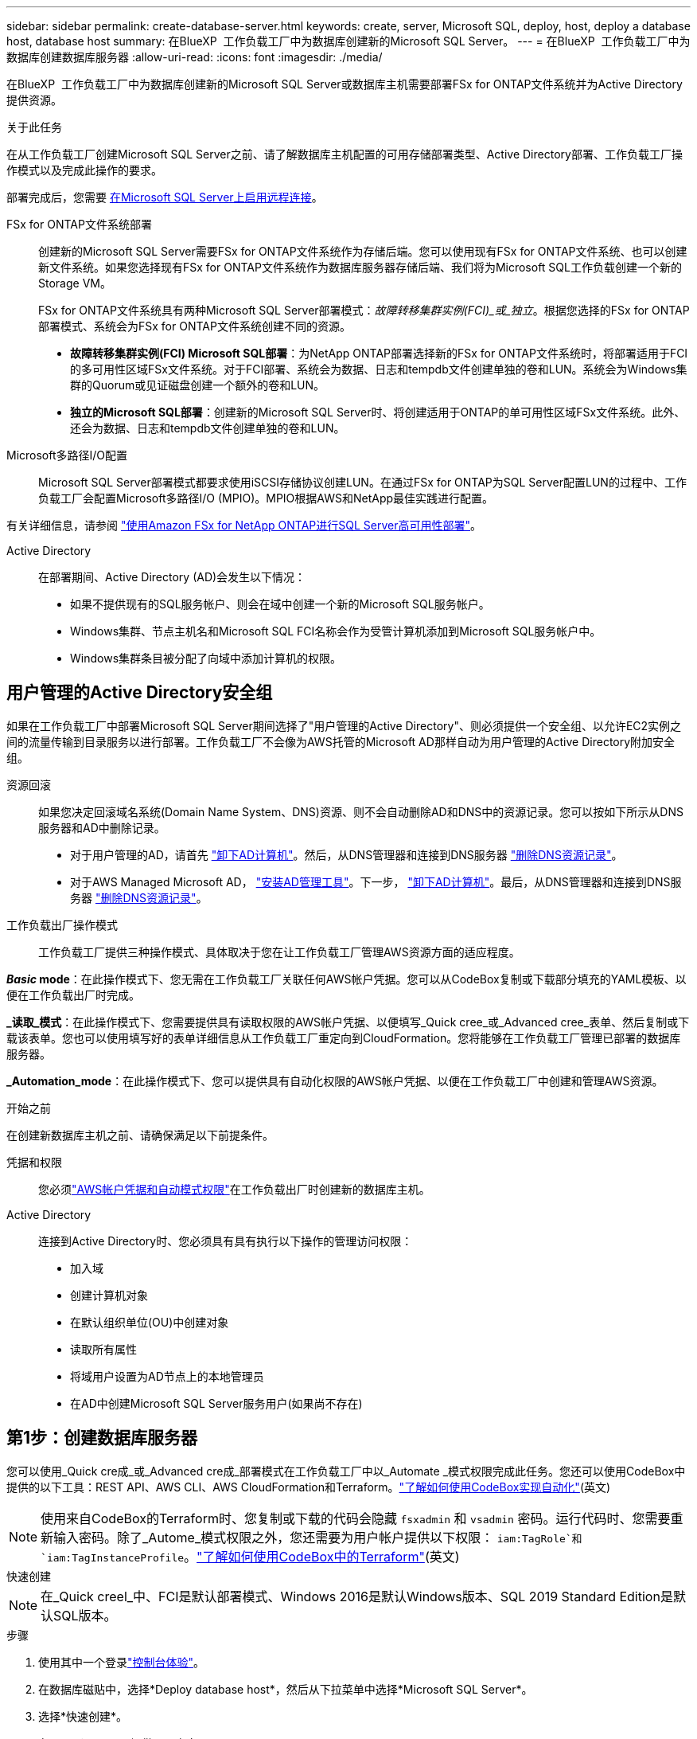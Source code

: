 ---
sidebar: sidebar 
permalink: create-database-server.html 
keywords: create, server, Microsoft SQL, deploy, host, deploy a database host, database host 
summary: 在BlueXP  工作负载工厂中为数据库创建新的Microsoft SQL Server。 
---
= 在BlueXP  工作负载工厂中为数据库创建数据库服务器
:allow-uri-read: 
:icons: font
:imagesdir: ./media/


[role="lead"]
在BlueXP  工作负载工厂中为数据库创建新的Microsoft SQL Server或数据库主机需要部署FSx for ONTAP文件系统并为Active Directory提供资源。

.关于此任务
在从工作负载工厂创建Microsoft SQL Server之前、请了解数据库主机配置的可用存储部署类型、Active Directory部署、工作负载工厂操作模式以及完成此操作的要求。

部署完成后，您需要 <<第2步：在Microsoft SQL Server上启用远程连接,在Microsoft SQL Server上启用远程连接>>。

FSx for ONTAP文件系统部署:: 创建新的Microsoft SQL Server需要FSx for ONTAP文件系统作为存储后端。您可以使用现有FSx for ONTAP文件系统、也可以创建新文件系统。如果您选择现有FSx for ONTAP文件系统作为数据库服务器存储后端、我们将为Microsoft SQL工作负载创建一个新的Storage VM。
+
--
FSx for ONTAP文件系统具有两种Microsoft SQL Server部署模式：_故障转移集群实例(FCI)_或_独立_。根据您选择的FSx for ONTAP部署模式、系统会为FSx for ONTAP文件系统创建不同的资源。

* *故障转移集群实例(FCI) Microsoft SQL部署*：为NetApp ONTAP部署选择新的FSx for ONTAP文件系统时，将部署适用于FCI的多可用性区域FSx文件系统。对于FCI部署、系统会为数据、日志和tempdb文件创建单独的卷和LUN。系统会为Windows集群的Quorum或见证磁盘创建一个额外的卷和LUN。
* *独立的Microsoft SQL部署*：创建新的Microsoft SQL Server时、将创建适用于ONTAP的单可用性区域FSx文件系统。此外、还会为数据、日志和tempdb文件创建单独的卷和LUN。


--
Microsoft多路径I/O配置:: Microsoft SQL Server部署模式都要求使用iSCSI存储协议创建LUN。在通过FSx for ONTAP为SQL Server配置LUN的过程中、工作负载工厂会配置Microsoft多路径I/O (MPIO)。MPIO根据AWS和NetApp最佳实践进行配置。


有关详细信息，请参阅 link:https://aws.amazon.com/blogs/modernizing-with-aws/sql-server-high-availability-amazon-fsx-for-netapp-ontap/["使用Amazon FSx for NetApp ONTAP进行SQL Server高可用性部署"^]。

Active Directory:: 在部署期间、Active Directory (AD)会发生以下情况：
+
--
* 如果不提供现有的SQL服务帐户、则会在域中创建一个新的Microsoft SQL服务帐户。
* Windows集群、节点主机名和Microsoft SQL FCI名称会作为受管计算机添加到Microsoft SQL服务帐户中。
* Windows集群条目被分配了向域中添加计算机的权限。


--




== 用户管理的Active Directory安全组

如果在工作负载工厂中部署Microsoft SQL Server期间选择了"用户管理的Active Directory"、则必须提供一个安全组、以允许EC2实例之间的流量传输到目录服务以进行部署。工作负载工厂不会像为AWS托管的Microsoft AD那样自动为用户管理的Active Directory附加安全组。

资源回滚:: 如果您决定回滚域名系统(Domain Name System、DNS)资源、则不会自动删除AD和DNS中的资源记录。您可以按如下所示从DNS服务器和AD中删除记录。
+
--
* 对于用户管理的AD，请首先 link:https://learn.microsoft.com/en-us/powershell/module/activedirectory/remove-adcomputer?view=windowsserver2022-ps["卸下AD计算机"^]。然后，从DNS管理器和连接到DNS服务器 link:https://learn.microsoft.com/en-us/windows-server/networking/technologies/ipam/delete-dns-resource-records["删除DNS资源记录"^]。
* 对于AWS Managed Microsoft AD， link:https://docs.aws.amazon.com/directoryservice/latest/admin-guide/ms_ad_install_ad_tools.html["安装AD管理工具"^]。下一步， link:https://learn.microsoft.com/en-us/powershell/module/activedirectory/remove-adcomputer?view=windowsserver2022-ps["卸下AD计算机"^]。最后，从DNS管理器和连接到DNS服务器 link:https://learn.microsoft.com/en-us/windows-server/networking/technologies/ipam/delete-dns-resource-records["删除DNS资源记录"^]。


--
工作负载出厂操作模式:: 工作负载工厂提供三种操作模式、具体取决于您在让工作负载工厂管理AWS资源方面的适应程度。


*_Basic_ mode*：在此操作模式下、您无需在工作负载工厂关联任何AWS帐户凭据。您可以从CodeBox复制或下载部分填充的YAML模板、以便在工作负载出厂时完成。

*_读取_模式*：在此操作模式下、您需要提供具有读取权限的AWS帐户凭据、以便填写_Quick cree_或_Advanced cree_表单、然后复制或下载该表单。您也可以使用填写好的表单详细信息从工作负载工厂重定向到CloudFormation。您将能够在工作负载工厂管理已部署的数据库服务器。

*_Automation_mode*：在此操作模式下、您可以提供具有自动化权限的AWS帐户凭据、以便在工作负载工厂中创建和管理AWS资源。

.开始之前
在创建新数据库主机之前、请确保满足以下前提条件。

凭据和权限:: 您必须link:https://docs.netapp.com/us-en/workload-setup-admin/add-credentials.html["AWS帐户凭据和自动模式权限"^]在工作负载出厂时创建新的数据库主机。
Active Directory:: 连接到Active Directory时、您必须具有具有执行以下操作的管理访问权限：
+
--
* 加入域
* 创建计算机对象
* 在默认组织单位(OU)中创建对象
* 读取所有属性
* 将域用户设置为AD节点上的本地管理员
* 在AD中创建Microsoft SQL Server服务用户(如果尚不存在)


--




== 第1步：创建数据库服务器

您可以使用_Quick cre成_或_Advanced cre成_部署模式在工作负载工厂中以_Automate _模式权限完成此任务。您还可以使用CodeBox中提供的以下工具：REST API、AWS CLI、AWS CloudFormation和Terraform。link:https://docs.netapp.com/us-en/workload-setup-admin/use-codebox.html#how-to-use-codebox["了解如何使用CodeBox实现自动化"^](英文)


NOTE: 使用来自CodeBox的Terraform时、您复制或下载的代码会隐藏 `fsxadmin` 和 `vsadmin` 密码。运行代码时、您需要重新输入密码。除了_Autome_模式权限之外，您还需要为用户帐户提供以下权限： `iam:TagRole`和 `iam:TagInstanceProfile`。link:https://docs.netapp.com/us-en/workload-setup-admin/use-codebox.html#use-terraform-from-codebox["了解如何使用CodeBox中的Terraform"^](英文)

[role="tabbed-block"]
====
.快速创建
--

NOTE: 在_Quick creel_中、FCI是默认部署模式、Windows 2016是默认Windows版本、SQL 2019 Standard Edition是默认SQL版本。

.步骤
. 使用其中一个登录link:https://docs.netapp.com/us-en/workload-setup-admin/console-experiences.html["控制台体验"^]。
. 在数据库磁贴中，选择*Deploy database host*，然后从下拉菜单中选择*Microsoft SQL Server*。
. 选择*快速创建*。
. 在*AWS设置*下，提供以下内容：
+
.. *AWS凭据*：选择具有自动化权限的AWS凭据以部署新数据库主机。
+
通过具有_Automate权限的AWS凭据、Workload Factory可以在工作负载工厂中使用您的AWS帐户部署和管理新的数据库主机。

+
通过具有_read_权限的AWS凭据、Workload Factory可以生成CloudFormation模板、以供您在AWS CloudFormation控制台中使用。

+
如果您在工作负载工厂中没有关联的AWS凭据、而您希望在工作负载工厂中创建新服务器、请按照*选项1*转到凭据页面。为数据库工作负载的_Automate_mode手动添加所需的凭据和权限。

+
如果要在工作负载工厂中完成创建新服务器表单、以便下载完整的YAML文件模板以在AWS CloudFormation中部署、请按照*选项2*操作、确保您具有在AWS CloudFormation中创建新服务器所需的权限。为数据库工作负载的_Read_模式手动添加所需的凭据和权限。

+
或者、您也可以从Codebox下载部分完成的YAML文件模板、以便在工作负载出厂时创建堆栈、而无需任何凭据或权限。从“代码”框的下拉列表中选择*CloudFormation*以下载YAML文件。

.. *区域和VPC*：选择区域和VPC网络。
+
确保现有接口端点的安全组允许对选定子网访问HTTPS (443)协议。

+
AWS服务接口端点(SQS、FSx、EC2、CloudWatch、CloudFormation、 SSM)和S3网关端点会在部署期间创建(如果未找到)。

+
如果尚未将VPC DNS属性 `EnableDnsSupport` 和 `EnableDnsHostnames` 设置为，则会对其进行修改以启用端点地址解析 `true`。

.. *可用性分区*：根据故障转移集群实例(FCI)部署模式选择可用性分区和子网。
+

NOTE: FCI部署仅在多可用性区域(MAZ) FSx for ONTAP配置上受支持。

+
... 在*集群配置-节点1*字段中，从*可用性分区*下拉菜单中选择MAZ FSx for ONTAP配置的主要可用性分区，并从*子网*下拉菜单中选择主要可用性分区中的子网。
... 在*集群配置-节点2*字段中，从*可用性分区*下拉菜单中选择MAZ FSx for ONTAP配置的二级可用性分区，并从*子网*下拉菜单中选择一个子网。




. 在*应用程序设置*下，输入*数据库凭据*的用户名和密码。
. 在*连接*下，提供以下内容：
+
.. *密钥对*：选择密钥对。
.. *Active Directory*：
+
... 在*域名*字段中，选择或输入域的名称。
+
.... 对于AWS管理的Active Directory、域名显示在下拉菜单中。
.... 对于用户管理的Active Directory，在*搜索和添加*字段中输入名称，然后单击*添加*。


... 在*DNS地址*字段中，输入域的DNS IP地址。最多可以添加 3 个 IP 地址。
+
对于AWS管理的Active Directory、DNS IP地址将显示在下拉菜单中。

... 在*用户名*字段中，输入Active Directory域的用户名。
... 在*密码*字段中，输入Active Directory域的密码。




. 在*Infrastructure settings (基础架构设置)*下，提供以下内容：
+
.. *FSx for ONTAP system*：创建新的FSx for ONTAP文件系统或使用现有FSx for ONTAP文件系统。
+
... *创建新的FSx for FS* ONTAP：输入用户名和密码。
+
新的FSx for ONTAP文件系统可能会增加30分钟或更长时间的安装时间。

... *选择现有FSx for FS* ONTAP：从下拉菜单中选择FSx for ONTAP name，然后输入文件系统的用户名和密码。
+
对于现有FSx for ONTAP文件系统、请确保满足以下要求：

+
**** 连接到FSx for ONTAP的路由组允许使用到子网的路由进行部署。
**** 此安全组允许来自用于部署的子网的流量、尤其是HTTPS (443)和iSCSI (3260) TCP端口。




.. *数据驱动器大小*：输入数据驱动器容量并选择容量单位。


. 摘要：
+
.. *预览默认值*：查看Quick create设置的默认配置。
.. *估计成本*：提供部署所示资源时可能产生的费用估计值。


. 单击 * 创建 * 。
+
或者、如果您现在要更改其中任何默认设置、请使用Advanced create创建数据库服务器。

+
您也可以选择*保存配置*以在以后部署主机。



--
.高级创建
--
.步骤
. 使用其中一个登录link:https://docs.netapp.com/us-en/workload-setup-admin/console-experiences.html["控制台体验"^]。
. 在数据库磁贴中，选择*Deploy database host*，然后从下拉菜单中选择*Microsoft SQL Server*。
. 选择*高级创建*。
. 对于*Deployment model*，请选择*Failover Cluster Instance*或*Single Instance*。
. 在*AWS设置*下，提供以下内容：
+
.. *AWS凭据*：选择具有自动化权限的AWS凭据以部署新数据库主机。
+
通过具有_Automate权限的AWS凭据、Workload Factory可以在工作负载工厂中使用您的AWS帐户部署和管理新的数据库主机。

+
通过具有_read_权限的AWS凭据、Workload Factory可以生成CloudFormation模板、以供您在AWS CloudFormation控制台中使用。

+
如果您在工作负载工厂中没有关联的AWS凭据、而您希望在工作负载工厂中创建新服务器、请按照*选项1*转到凭据页面。为数据库工作负载的_Automate_mode手动添加所需的凭据和权限。

+
如果要在工作负载工厂中完成创建新服务器表单、以便下载完整的YAML文件模板以在AWS CloudFormation中部署、请按照*选项2*操作、确保您具有在AWS CloudFormation中创建新服务器所需的权限。为数据库工作负载的_Read_模式手动添加所需的凭据和权限。

+
或者、您也可以从Codebox下载部分完成的YAML文件模板、以便在工作负载出厂时创建堆栈、而无需任何凭据或权限。从“代码”框的下拉列表中选择*CloudFormation*以下载YAML文件。

.. *区域和VPC*：选择区域和VPC网络。
+
确保现有接口端点的安全组允许对选定子网访问HTTPS (443)协议。

+
AWS服务接口端点(SQS、FSx、EC2、CloudWatch、Cloud Formation、 SSM)和S3网关端点会在部署期间创建(如果未找到)。

+
修改了VPC DNS属性 `EnableDnsSupport` 和 `EnableDnsHostnames` ，以便在尚未设置为时启用解析端点地址解析 `true`。

.. *可用性分区*：根据您选择的部署模式选择可用性分区和子网。
+

NOTE: FCI部署仅在多可用性区域(MAZ) FSx for ONTAP配置上受支持。

+
为实现高可用性、子网不应共享同一路由表。

+
适用于单实例部署::
+
--
... 在*集群配置-节点1*字段中，从*可用性分区*下拉菜单中选择可用性分区，并从*子网*下拉菜单中选择子网。


--
FCI部署::
+
--
... 在*集群配置-节点1*字段中，从*可用性分区*下拉菜单中选择MAZ FSx for ONTAP配置的主要可用性分区，并从*子网*下拉菜单中选择主要可用性分区中的子网。
... 在*集群配置-节点2*字段中，从*可用性分区*下拉菜单中选择MAZ FSx for ONTAP配置的二级可用性分区，并从*子网*下拉菜单中选择一个子网。


--


.. *安全组*：选择现有安全组或创建新安全组。在新服务器部署期间、三个安全组会连接到SQL节点(EC2实例)。
+
... 此时将创建一个工作负载安全组、以允许在节点上进行Microsoft SQL和Windows集群通信所需的端口和协议。
... 如果使用的是AWS管理的Active Directory、则连接到目录服务的安全组会自动添加到Microsoft SQL节点中、以允许与Active Directory进行通信。
... 对于现有FSx for ONTAP文件系统、与其关联的安全组会自动添加到SQL节点中、从而允许与文件系统进行通信。创建新的FSx for ONTAP系统时、将为FSx for ONTAP文件系统创建一个新安全组、并且同一安全组也会连接到SQL节点。
+
对于用户管理的Active Directory、请确保在AD实例上配置的安全组允许来自用于部署的子网的流量。安全组应允许从配置了适用于Microsoft SQL的EC2实例的子网与Active Directory域控制器进行通信。





. 在*应用程序设置*下，提供以下内容：
+
.. 在*SQL Server安装类型*下，选择*License included AMI*或*Use custom AMI*。
+
... 如果选择*含许可证AMI*，请提供以下内容：
+
.... *操作系统*：选择*Windows server 2016*、*Windows server 2019*或*Windows server 2022*。
.... *数据库版本*：选择*SQL Server标准版*或*SQL Server企业版*。
.... *数据库版本*：选择*SQL Server 2016*、*SQL Server 2019*或*SQL Server 2022*。
.... *SQL Server AMI*：从下拉菜单中选择一个SQL Server AMI。


... 如果选择*使用自定义AMI*，请从下拉菜单中选择一个AMI。


.. *SQL Server排序规则*:为服务器选择排序规则集。
+

NOTE: 如果选定的整理集与安装不兼容、建议您选择默认整理"SQL_Latin1_General CP1_CI_AS"。

.. *数据库名称*：输入数据库集群名称。
.. *数据库凭据*：输入新服务帐户的用户名和密码或使用Active Directory中的现有服务帐户凭据。


. 在*连接*下，提供以下内容：
+
.. *密钥对*：选择一个密钥对以安全地连接到实例。
.. *Active Directory*：提供以下Active Directory详细信息：
+
... 在*域名*字段中，选择或输入域的名称。
+
.... 对于AWS管理的Active Directory、域名显示在下拉菜单中。
.... 对于用户管理的Active Directory，在*搜索和添加*字段中输入名称，然后单击*添加*。


... 在*DNS地址*字段中，输入域的DNS IP地址。最多可以添加 3 个 IP 地址。
+
对于AWS管理的Active Directory、DNS IP地址将显示在下拉菜单中。

... 在*用户名*字段中，输入Active Directory域的用户名。
... 在*密码*字段中，输入Active Directory域的密码。




. 在*Infrastructure settings (基础架构设置)*下，提供以下内容：
+
.. *DB Instance type*:从下拉菜单中选择数据库实例类型。
.. *FSx for ONTAP system*：创建新的FSx for ONTAP文件系统或使用现有FSx for ONTAP文件系统。
+
... *创建新的FSx for FS* ONTAP：输入用户名和密码。
+
新的FSx for ONTAP文件系统可能会增加30分钟或更长时间的安装时间。

... *选择现有FSx for FS* ONTAP：从下拉菜单中选择FSx for ONTAP name，然后输入文件系统的用户名和密码。
+
对于现有FSx for ONTAP文件系统、请确保满足以下要求：

+
**** 连接到FSx for ONTAP的路由组允许使用到子网的路由进行部署。
**** 此安全组允许来自用于部署的子网的流量、尤其是HTTPS (443)和iSCSI (3260) TCP端口。




.. *Snapshot policy*:默认情况下处于启用状态。快照每天创建一次、保留期限为7天。
+
快照将分配给为SQL工作负载创建的卷。

.. *数据驱动器大小*：输入数据驱动器容量并选择容量单位。
.. *已配置IOPs*：选择*自动*或*用户已配置*。如果选择*用户配置*，请输入IOPS值。
.. *吞吐量*：从下拉菜单中选择吞吐量容量。
+
在某些地区、您可以选择4 Gbps吞吐量。要配置4 Gbps吞吐量容量、必须为适用于ONTAP文件系统的FSx至少配置5、120 GiB SSD存储容量和16万次SSD IOPS。

.. *加密*：从您的帐户中选择密钥或从其他帐户中选择密钥。您必须输入其他帐户的加密密钥ARN。
+
根据服务适用性、不会列出FSx for ONTAP自定义加密密钥。选择适当的FSx加密密钥。非FSx加密密钥将导致服务器创建失败。

+
AWS管理的密钥会根据服务适用性进行筛选。

.. *标记*：您可以选择最多添加40个标记。
.. *简单通知服务*：您也可以通过从下拉菜单中选择Microsoft SQL Server的SNS主题来为此配置启用简单通知服务(SNS)。
+
... 启用简单通知服务。
... 从下拉菜单中选择ARN。


.. *CloudWatch监控*：您也可以启用CloudWatch监控。
+
我们建议启用CloudWatch、以便在发生故障时进行调试。AWS CloudFormation控制台中显示的事件属于高级别事件、不会指定根本原因。所有详细日志均保存在 `C:\cfn\logs` EC2实例的文件夹中。

+
在CloudWatch中、系统会使用堆栈的名称创建一个日志组。每个验证节点和SQL节点的日志流都会显示在日志组下。CloudWatch会显示脚本进度并提供相关信息、以帮助您了解部署是否以及何时失败。

.. *资源回滚*：当前不支持此功能。


. 摘要
+
.. *估计成本*：提供部署所示资源时可能产生的费用估计值。


. 单击*Create/*以部署新的数据库主机。
+
或者、您也可以保存配置。



--
====


== 第2步：在Microsoft SQL Server上启用远程连接

服务器部署完成后、工作负载工厂不会在Microsoft SQL Server上启用远程连接。要启用远程连接、请完成以下步骤。

.步骤
. 请参阅Microsoft文档中的、使用计算机身份进行NTLM link:https://learn.microsoft.com/en-us/previous-versions/windows/it-pro/windows-10/security/threat-protection/security-policy-settings/network-security-allow-local-system-to-use-computer-identity-for-ntlm["网络安全：允许本地系统对NTLM使用计算机身份"^] 。
. 请参阅Microsoft文档中的检查动态端口配置 link:https://learn.microsoft.com/en-us/troubleshoot/sql/database-engine/connect/network-related-or-instance-specific-error-occurred-while-establishing-connection["在与SQL Server建立连接时出现与网络相关或特定于实例的错误"] 。
. 在安全组中允许所需的客户端IP或子网。


.下一步行动
现在您可以 link:create-database.html["在BlueXP  工作负载工厂中为数据库创建数据库"]。
